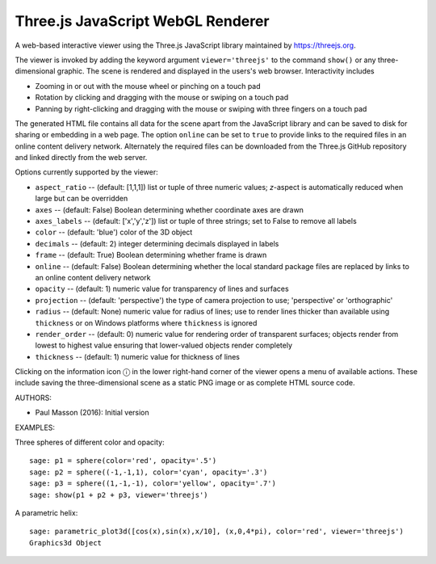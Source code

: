 
==================================
Three.js JavaScript WebGL Renderer
==================================

A web-based interactive viewer using the Three.js JavaScript library maintained
by https://threejs.org.

The viewer is invoked by adding the keyword argument ``viewer='threejs'`` to the command 
``show()`` or any three-dimensional graphic. The scene is rendered and displayed
in the users's web browser. Interactivity includes

- Zooming in or out with the mouse wheel or pinching on a touch pad

- Rotation by clicking and dragging with the mouse or swiping on a touch pad

- Panning by right-clicking and dragging with the mouse or swiping with three fingers
  on a touch pad

The generated HTML file contains all data for the scene apart from the JavaScript library
and can be saved to disk for sharing or embedding in a web page. The option ``online``
can be set to ``true`` to provide links to the required files in an online content delivery
network. Alternately the required files can be downloaded from the Three.js GitHub repository
and linked directly from the web server.

Options currently supported by the viewer:

- ``aspect_ratio`` -- (default: [1,1,1]) list or tuple of three numeric
  values; `z`-aspect is automatically reduced when large but can be overridden

- ``axes`` -- (default: False) Boolean determining whether coordinate axes are drawn

- ``axes_labels`` -- (default: ['x','y','z']) list or tuple of three strings;
  set to False to remove all labels

- ``color`` -- (default: 'blue') color of the 3D object

- ``decimals`` -- (default: 2) integer determining decimals displayed in labels

- ``frame`` -- (default: True) Boolean determining whether frame is drawn

- ``online`` -- (default: False) Boolean determining whether the local standard package
  files are replaced by links to an online content delivery network

- ``opacity`` -- (default: 1) numeric value for transparency of lines and surfaces

- ``projection`` -- (default: 'perspective') the type of camera projection to use;
  'perspective' or 'orthographic'

- ``radius`` -- (default: None) numeric value for radius of lines; use to render
  lines thicker than available using ``thickness`` or on Windows platforms where
  ``thickness`` is ignored

- ``render_order`` -- (default: 0) numeric value for rendering order of transparent surfaces;
  objects render from lowest to highest value ensuring that lower-valued objects render completely

- ``thickness`` -- (default: 1) numeric value for thickness of lines

.. |info| unicode:: U+24d8

Clicking on the information icon |info| in the lower right-hand corner of the viewer opens
a menu of available actions. These include saving the three-dimensional scene as a static
PNG image or as complete HTML source code.

AUTHORS:

- Paul Masson (2016): Initial version

EXAMPLES:

Three spheres of different color and opacity::

    sage: p1 = sphere(color='red', opacity='.5')
    sage: p2 = sphere((-1,-1,1), color='cyan', opacity='.3')
    sage: p3 = sphere((1,-1,-1), color='yellow', opacity='.7')
    sage: show(p1 + p2 + p3, viewer='threejs')

.. RAW:: html
    :file: threejs_examples/spheres.html

A parametric helix::

    sage: parametric_plot3d([cos(x),sin(x),x/10], (x,0,4*pi), color='red', viewer='threejs')
    Graphics3d Object

.. RAW:: html
    :file: threejs_examples/helix.html



.. RAW:: html

    <script>

    // iOS iframe auto-resize workaround

    if ( /(iPad|iPhone|iPod)/g.test( navigator.userAgent ) ) {

        var scenes = document.getElementsByTagName( 'iframe' );

        for ( var i=0 ; i < scenes.length ; i++ ) {

            scenes[i].style.width = getComputedStyle( scenes[i] ).width;
            scenes[i].style.height = getComputedStyle( scenes[i] ).height;
            scenes[i].setAttribute( 'scrolling', 'no' );

        }
    }

    </script>

